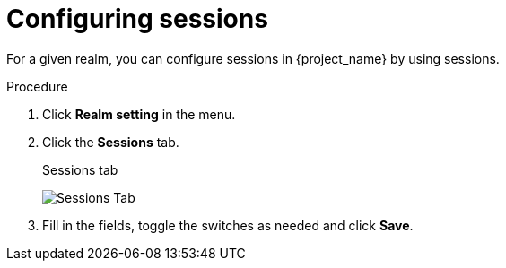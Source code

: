 [[_sessions]]
= Configuring sessions

For a given realm, you can configure sessions in {project_name} by using sessions.

.Procedure

. Click *Realm setting* in the menu.

. Click the *Sessions* tab.
+
.Sessions tab
image:{project_images}/sessions-tab.png[Sessions Tab]

. Fill in the fields, toggle the switches as needed and click *Save*.